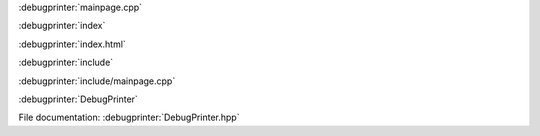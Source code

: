
:debugprinter:`mainpage.cpp`

:debugprinter:`index`

:debugprinter:`index.html`

:debugprinter:`include`

:debugprinter:`include/mainpage.cpp`

:debugprinter:`DebugPrinter`

File documentation: :debugprinter:`DebugPrinter.hpp`
